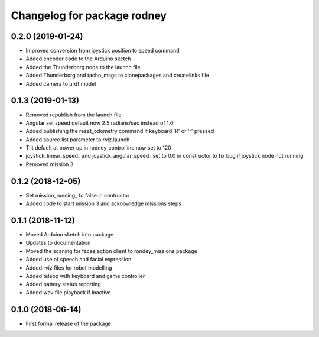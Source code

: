 ^^^^^^^^^^^^^^^^^^^^^^^^^^^^^^
Changelog for package rodney
^^^^^^^^^^^^^^^^^^^^^^^^^^^^^^

0.2.0 (2019-01-24)
------------------
* Improved conversion from joystick position to speed command
* Added encoder code to the Arduino sketch
* Added the Thunderborg node to the launch file
* Added Thunderborg and tacho_msgs to clonepackages and createlinks file
* Added camera to urdf model

0.1.3 (2019-01-13)
------------------
* Removed republish from the launch file
* Angular set speed default now 2.5 radians/sec instead of 1.0
* Added publishing the reset_odometry command if keyboard 'R' or 'r' pressed
* Added source list parameter to rviz.launch
* Tilt default at power up in rodney_control.ino now set to 120
* joystick_linear_speed_ and joystick_angular_speed_ set to 0.0 in constructor to fix bug if joystick node not running
* Removed mission 3

0.1.2 (2018-12-05)
------------------
* Set mission_running_ to false in contructor
* Added code to start mission 3 and acknowledge missions steps

0.1.1 (2018-11-12)
------------------
* Moved Arduino sketch into package
* Updates to documentation
* Moved the scaning for faces action client to rondey_missions package
* Added use of speech and facial expression
* Added rviz files for robot modelling
* Added teleop with keyboard and game controller
* Added battery status reporting
* Added wav file playback if inactive

0.1.0 (2018-06-14)
------------------
* First formal release of the package
